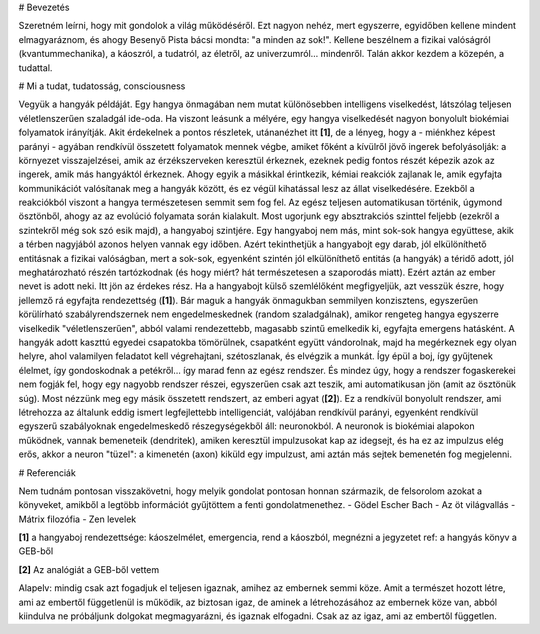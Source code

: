 
# Bevezetés

Szeretném leírni, hogy mit gondolok a világ működéséről. Ezt nagyon nehéz, mert egyszerre, egyidőben kellene mindent elmagyaráznom, és ahogy Besenyő Pista bácsi mondta: "a minden az sok!". Kellene beszélnem a fizikai valóságról (kvantummechanika), a káoszról, a tudatról, az életről, az univerzumról... mindenről. Talán akkor kezdem a közepén, a tudattal.

# Mi a tudat, tudatosság, consciousness

Vegyük a hangyák példáját. Egy hangya önmagában nem mutat különösebben intelligens viselkedést, látszólag teljesen véletlenszerűen szaladgál ide-oda. Ha viszont leásunk a mélyére, egy hangya viselkedését nagyon bonyolult biokémiai folyamatok irányítják. Akit érdekelnek a pontos részletek, utánanézhet itt **[1]**, de a lényeg, hogy a - miénkhez képest parányi - agyában rendkívül összetett folyamatok mennek végbe, amiket főként a kívülről jövő ingerek befolyásolják: a környezet visszajelzései, amik az érzékszerveken keresztül érkeznek, ezeknek pedig fontos részét képezik azok az ingerek, amik más hangyáktól érkeznek. Ahogy egyik a másikkal érintkezik, kémiai reakciók zajlanak le, amik egyfajta kommunikációt valósítanak meg a hangyák között, és ez végül kihatással lesz az állat viselkedésére. Ezekből a reakciókból viszont a hangya természetesen semmit sem fog fel. Az egész teljesen automatikusan történik, úgymond ösztönből, ahogy az az evolúció folyamata során kialakult.
Most ugorjunk egy absztrakciós szinttel feljebb (ezekről a szintekről még sok szó esik majd), a hangyaboj szintjére. Egy hangyaboj nem más, mint sok-sok hangya együttese, akik a térben nagyjából azonos helyen vannak egy időben. Azért tekinthetjük a hangyabojt egy darab, jól elkülöníthető entitásnak a fizikai valóságban, mert a sok-sok, egyenként szintén jól elkülöníthető entitás (a hangyák) a téridő adott, jól meghatározható részén tartózkodnak (és hogy miért? hát természetesen a szaporodás miatt). Ezért aztán az ember nevet is adott neki. 
Itt jön az érdekes rész. Ha a hangyabojt külső szemlélőként megfigyeljük, azt vesszük észre, hogy jellemző rá egyfajta rendezettség (**[1]**). Bár maguk a hangyák önmagukban semmilyen konzisztens, egyszerűen körülírható szabályrendszernek nem engedelmeskednek (random szaladgálnak), amikor rengeteg hangya egyszerre viselkedik "véletlenszerűen", abból valami rendezettebb, magasabb szintű emelkedik ki, egyfajta emergens hatásként. A hangyák adott kaszttú egyedei csapatokba tömörülnek, csapatként együtt vándorolnak, majd ha megérkeznek egy olyan helyre, ahol valamilyen feladatot kell végrehajtani, szétoszlanak, és elvégzik a munkát. Így épül a boj, így gyűjtenek élelmet, így gondoskodnak a petékről... így marad fenn az egész rendszer. És mindez úgy, hogy a rendszer fogaskerekei nem fogják fel, hogy egy nagyobb rendszer részei, egyszerűen csak azt teszik, ami automatikusan jön (amit az ösztönük súg).
Most nézzünk meg egy másik összetett rendszert, az emberi agyat (**[2]**). Ez a rendkívül bonyolult rendszer, ami létrehozza az általunk eddig ismert legfejlettebb intelligenciát, valójában rendkívül parányi, egyenként rendkívül egyszerű szabályoknak engedelmeskedő részegységekből áll: neuronokból. A neuronok is biokémiai alapokon működnek, vannak bemeneteik (dendritek), amiken keresztül impulzusokat kap az idegsejt, és ha ez az impulzus elég erős, akkor a neuron "tüzel": a kimenetén (axon) kiküld egy impulzust, ami aztán más sejtek bemenetén fog megjelenni.

# Referenciák

Nem tudnám pontosan visszakövetni, hogy melyik gondolat pontosan honnan származik, de felsorolom azokat a könyveket, amikből a legtöbb információt gyűjtöttem a fenti gondolatmenethez.
- Gödel Escher Bach
- Az öt világvallás
- Mátrix filozófia
- Zen levelek

**[1]**
a hangyaboj rendezettsége: káoszelmélet, emergencia, rend a káoszból, megnézni a jegyzetet
ref: a hangyás könyv a GEB-ből

**[2]**
Az analógiát a GEB-ből vettem


Alapelv: mindig csak azt fogadjuk el teljesen igaznak, amihez az embernek semmi köze. Amit a természet hozott létre, ami az embertől függetlenül is működik, az biztosan igaz, de aminek a létrehozásához az embernek köze van, abból kiindulva ne próbáljunk dolgokat megmagyarázni, és igaznak elfogadni. Csak az az igaz, ami az embertől független.

